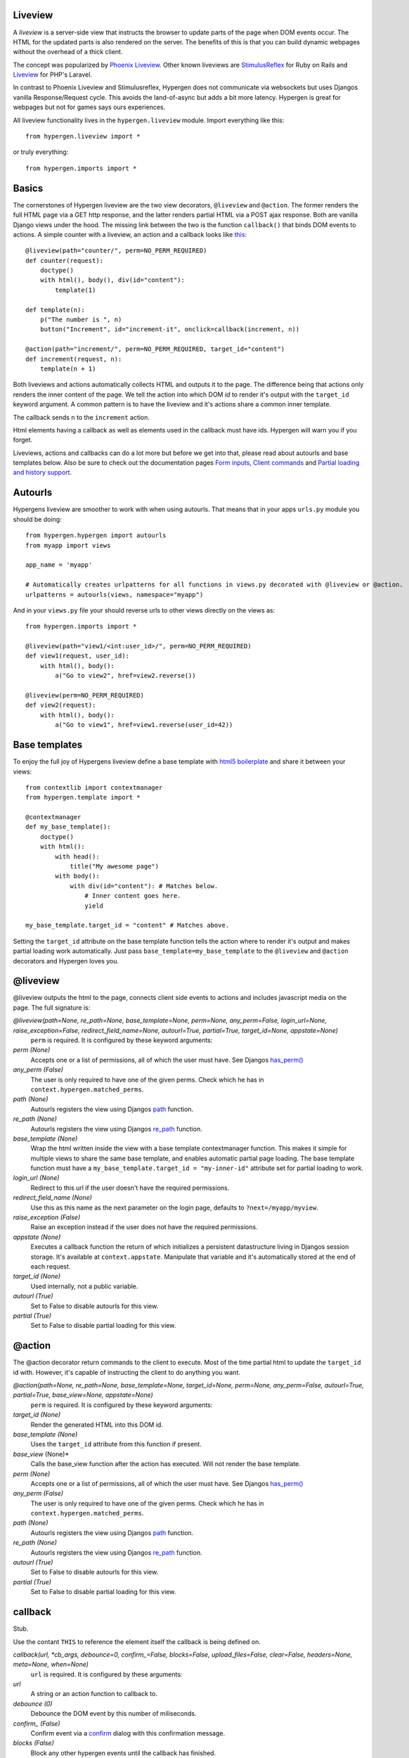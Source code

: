 Liveview
========

A *liveview* is a server-side view that instructs the browser to update parts of the page when DOM events occur. The
HTML for the updated parts is also rendered on the server. The benefits of this is that you can build dynamic webpages without the overhead of a thick client.

The concept was popularized by `Phoenix Liveview <https://hexdocs.pm/phoenix_live_view/Phoenix.LiveView.html>`_.  Other known liveviews are `StimulusReflex <https://docs.stimulusreflex.com/>`_ for Ruby on Rails and `Liveview <https://laravel-livewire.com/>`__ for PHP's Laravel.

In contrast to Phoenix Liveview and Stimulusreflex, Hypergen does not communicate via websockets but uses Djangos vanilla Response/Request cycle. This avoids the land-of-async but adds a bit more latency. Hypergen is great for webpages but not for games says ours experiences.

All liveview functionality lives in the ``hypergen.liveview`` module. Import everything like this::

    from hypergen.liveview import *

or truly everything::

    from hypergen.imports import *

Basics
======

The cornerstones of Hypergen liveview are the two view decorators, ``@liveview`` and ``@action``. The former renders the full HTML page via a GET http response, and the latter renders partial HTML via a POST ajax response. Both are vanilla Django views under the hood. The missing link between the two is the function ``callback()`` that binds DOM events to actions. A simple counter with a liveview, an action and a callback looks like `this </misc/counter/>`__::

    @liveview(path="counter/", perm=NO_PERM_REQUIRED)
    def counter(request):
        doctype()
        with html(), body(), div(id="content"):
            template(1)

    def template(n):
        p("The number is ", n)
        button("Increment", id="increment-it", onclick=callback(increment, n))

    @action(path="increment/", perm=NO_PERM_REQUIRED, target_id="content")
    def increment(request, n):
        template(n + 1)

Both liveviews and actions automatically collects HTML and outputs it to the page. The difference being that actions only renders the inner content of the page. We tell the action into which DOM *id* to render it's output with the ``target_id`` keyword argument. A common pattern is to have the liveview and it's actions share a common inner template.

The callback sends ``n`` to the ``increment`` action.

Html elements having a callback as well as elements used in the callback must have ids. Hypergen will warn you if you forget.

Liveviews, actions and callbacks can do a lot more but before we get into that, please read about autourls and base templates below. Also be sure to check out the documentation pages `Form inputs </inputs/>`__, `Client commands </commands/commands/>`_ and `Partial loading and history support </partialload/page1/>`_.

Autourls
========

Hypergens liveview are smoother to work with when using autourls. That means that in your apps ``urls.py`` module you should be doing::

    from hypergen.hypergen import autourls
    from myapp import views

    app_name = 'myapp'

    # Automatically creates urlpatterns for all functions in views.py decorated with @liveview or @action.
    urlpatterns = autourls(views, namespace="myapp")

And in your ``views.py`` file your should reverse urls to other views directly on the views as::

    from hypergen.imports import *
    
    @liveview(path="view1/<int:user_id>/", perm=NO_PERM_REQUIRED)
    def view1(request, user_id):
        with html(), body():
            a("Go to view2", href=view2.reverse())

    @liveview(perm=NO_PERM_REQUIRED)
    def view2(request):
        with html(), body():
            a("Go to view1", href=view1.reverse(user_id=42))

Base templates
==============

To enjoy the full joy of Hypergens liveview define a base template with `html5 boilerplate <https://github.com/h5bp/html5-boilerplate/blob/v8.0.0/dist/doc/html.md>`_ and share it between your views::

    from contextlib import contextmanager
    from hypergen.template import *

    @contextmanager
    def my_base_template():
        doctype()
        with html():
            with head():
                title("My awesome page")
            with body():
                with div(id="content"): # Matches below.
                    # Inner content goes here.
                    yield

    my_base_template.target_id = "content" # Matches above.

Setting the ``target_id`` attribute on the base template function tells the action where to render it's output and makes partial loading work automatically. Just pass ``base_template=my_base_template`` to the ``@liveview`` and ``@action`` decorators and Hypergen loves you.

.. raw:: html

    <details>
        <summary>Make your base templates configurable with a HOF</summary>
        <p>Since we are using Python it's super easy to e.g. customize the title
           of your base template:
        </p>
        
    <pre><code>def my_base_template(title):
        @contextmanager
        def _my_base_template(): 
            doctype()
            with html():
                with head():
                    title(title)
                with body():
                    with div(id="content"): # Matches below.
                        # Inner content goes here.
                        yield

        _my_base_template.target_id = "content" # Matches above.

        return _my_base_template</code></pre>

    <p>
        Then pass <code>base_template=my_base_template(title="My awesome title")</code> to the
        <code>@liveview</code> and <code>@action</code> decorators.
    </p>

    </details>
  
@liveview
=========

@liveview outputs the html to the page, connects client side events to actions and includes javascript media on the page. The full signature is:

*@liveview(path=None, re_path=None, base_template=None, perm=None, any_perm=False, login_url=None, raise_exception=False, redirect_field_name=None, autourl=True, partial=True, target_id=None, appstate=None)*
    ``perm`` is required. It is configured by these keyword arguments:
*perm (None)*
    Accepts one or a list of permissions, all of which the user must have. See Djangos `has_perm() <https://docs.djangoproject.com/en/dev/ref/contrib/auth/#django.contrib.auth.models.User.has_perm>`_
*any_perm (False)*
    The user is only required to have one of the given perms. Check which he has in ``context.hypergen.matched_perms``.
*path (None)*
    Autourls registers the view using Djangos `path <https://docs.djangoproject.com/en/dev/ref/urls/#path>`_ function.
*re_path (None)*
    Autourls registers the view using Djangos `re_path <https://docs.djangoproject.com/en/dev/ref/urls/#re-path>`_ function.
*base_template (None)*
    Wrap the html written inside the view with a base template contextmanager function. This makes it simple for
    multiple views to share the same base template, and enables automatic partial page loading. The base template
    function must have a ``my_base_template.target_id = "my-inner-id"`` attribute set for partial loading to work.
*login_url (None)*
    Redirect to this url if the user doesn't have the required permissions.
*redirect_field_name (None)*
    Use this as this name as the next parameter on the login page, defaults to ``?next=/myapp/myview``.
*raise_exception (False)*
    Raise an exception instead if the user does not have the required permissions.
*appstate (None)*
    Executes a callback function the return of which initializes a persistent datastructure living in Djangos
    session storage. It's available at ``context.appstate``. Manipulate that variable and it's automatically stored
    at the end of each request.
*target_id (None)*
    Used internally, not a public variable.
*autourl (True)*
    Set to False to disable autourls for this view.
*partial (True)*
    Set to False to disable partial loading for this view.
    
@action
=======

The @action decorator return commands to the client to execute. Most of the time partial html to update the ``target_id`` id with. However, it's capable of instructing the client to do anything you want.
    
*@action(path=None, re_path=None, base_template=None, target_id=None, perm=None, any_perm=False, autourl=True, partial=True, base_view=None, appstate=None)*
    ``perm`` is required. It is configured by these keyword arguments:
*target_id (None)*
    Render the generated HTML into this DOM id.
*base_template (None)*
    Uses the ``target_id`` attribute from this function if present.
*base_view* (None)*
    Calls the base_view function after the action has executed. Will not render the base template.
*perm (None)*
    Accepts one or a list of permissions, all of which the user must have. See Djangos `has_perm() <https://docs.djangoproject.com/en/dev/ref/contrib/auth/#django.contrib.auth.models.User.has_perm>`__
*any_perm (False)*
    The user is only required to have one of the given perms. Check which he has in ``context.hypergen.matched_perms``.
*path (None)*
    Autourls registers the view using Djangos `path <https://docs.djangoproject.com/en/dev/ref/urls/#path>`__ function.
*re_path (None)*
    Autourls registers the view using Djangos `re_path <https://docs.djangoproject.com/en/dev/ref/urls/#re-path>`__ function.
*autourl (True)*
    Set to False to disable autourls for this view.
*partial (True)*
    Set to False to disable partial loading for this view.

callback
========

Stub.

Use the contant ``THIS`` to reference the element itself the callback is being defined on. 

*callback(url, *cb_args, debounce=0, confirm_=False, blocks=False, upload_files=False, clear=False, headers=None, meta=None, when=None)*
    ``url`` is required. It is configured by these arguments:
*url*
    A string or an action function to callback to.
*debounce (0)*
    Debounce the DOM event by this number of miliseconds.
*confirm_ (False)*
    Confirm event via a `confirm <https://developer.mozilla.org/en-US/docs/Web/API/Window/confirm>`_ dialog with this confirmation message.
*blocks (False)*
    Block any other hypergen events until the callback has finished.
*upload_files (False)*
    TBD
*clear (False)*
    Clear the input element after the event has occured.
*headers (None)*
    Send these HTTP headers back to the server.
*meta (None)*
    Send this meta data back to the server.
*when (None)*
    A dotted path to a frontend predicate function that decides whether to trigger the callback.

call_js
-------

*call_js(command_path, *args)*

Stub
----
